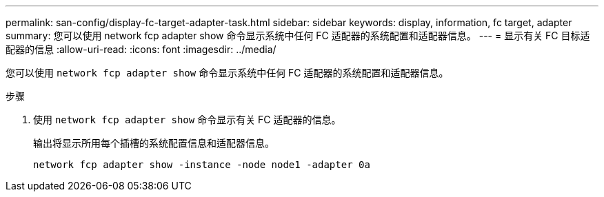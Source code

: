 ---
permalink: san-config/display-fc-target-adapter-task.html 
sidebar: sidebar 
keywords: display, information, fc target, adapter 
summary: 您可以使用 network fcp adapter show 命令显示系统中任何 FC 适配器的系统配置和适配器信息。 
---
= 显示有关 FC 目标适配器的信息
:allow-uri-read: 
:icons: font
:imagesdir: ../media/


[role="lead"]
您可以使用 `network fcp adapter show` 命令显示系统中任何 FC 适配器的系统配置和适配器信息。

.步骤
. 使用 `network fcp adapter show` 命令显示有关 FC 适配器的信息。
+
输出将显示所用每个插槽的系统配置信息和适配器信息。

+
`network fcp adapter show -instance -node node1 -adapter 0a`


